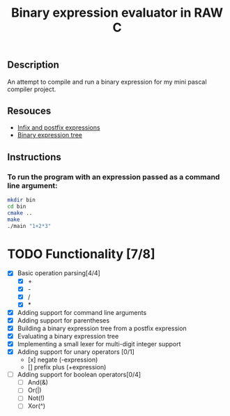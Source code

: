 #+TITLE: Binary expression evaluator in RAW C
** Description
An attempt to compile and run a binary expression for my mini pascal compiler project.
** Resouces
- [[https://web.stonehill.edu/compsci/CS104/Stuff/Infix%20and%20%20postfix%20expressions.pdf][Infix and postfix expressions]]
- [[https://en.wikipedia.org/wiki/Binary_expression_tree][Binary expression tree]]
** Instructions
*** To run the program with an expression passed as a command line argument:
#+BEGIN_SRC bash
  mkdir bin
  cd bin
  cmake ..
  make
  ./main "1+2*3"
#+END_SRC

* TODO Functionality [7/8]
  - [X] Basic operation parsing[4/4]
    - [X] +
    - [X] -
    - [X] /
    - [X] *
  - [X] Adding support for command line arguments
  - [X] Adding support for parentheses
  - [X] Building a binary expression tree from a postfix expression
  - [X] Evaluating a binary expression tree
  - [X] Implementing a small lexer for multi-digit integer support
  - [X] Adding support for unary operators [0/1]
    - [x] negate (-expression)
    - [] prefix plus (+expression)
  - [ ] Adding support for boolean operators[0/4]
    - [ ] And(&)
    - [ ] Or(|)
    - [ ] Not(!)
    - [ ] Xor(^)
